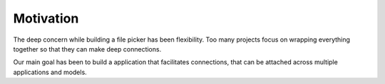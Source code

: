 Motivation
==========

The deep concern while building a file picker has been flexibility. Too many
projects focus on wrapping everything together so that they can make
deep connections.

Our main goal has been to build a application that facilitates connections,
that can be attached across multiple applications and models.
